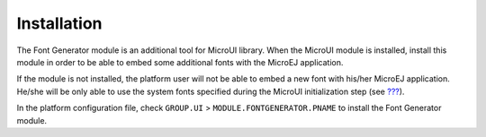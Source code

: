 Installation
============

The Font Generator module is an additional tool for MicroUI library.
When the MicroUI module is installed, install this module in order to be
able to embed some additional fonts with the MicroEJ application.

If the module is not installed, the platform user will not be able to
embed a new font with his/her MicroEJ application. He/she will be only
able to use the system fonts specified during the MicroUI initialization
step (see `??? <#section_static_init>`__).

In the platform configuration file, check ``GROUP.UI`` >
``MODULE.FONTGENERATOR.PNAME`` to install the Font Generator module.
